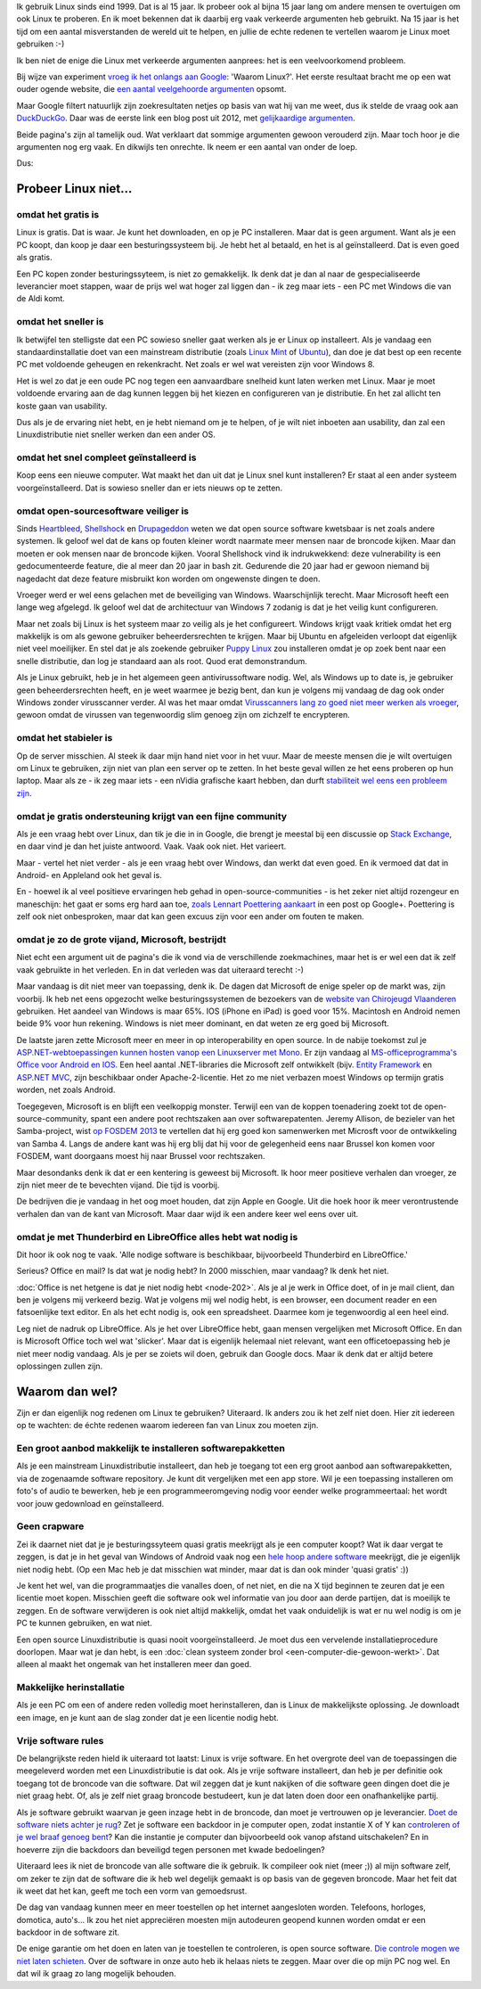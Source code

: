 .. title: Waarom Linux? En nu echt!
.. slug: de-echte-redenen-om-linux-te-gebruiken
.. date: 2014/10/19 22:35:09
.. tags: linux,opensource
.. link: 
.. description: We helpen de foute redenen om Linux te gebruiken de
   wereld uit.
.. type: text

Ik gebruik Linux sinds eind 1999. Dat is al 15 jaar.
Ik probeer ook al bijna 15 jaar lang om andere mensen te overtuigen
om ook Linux te proberen. En ik moet bekennen dat ik daarbij
erg vaak verkeerde argumenten heb gebruikt. Na 15 jaar is het tijd om een
aantal misverstanden de wereld uit te helpen, en jullie de echte redenen te
vertellen waarom je Linux moet gebruiken :-)


Ik ben niet de enige die Linux met verkeerde argumenten aanprees: het is
een veelvoorkomend probleem.

Bij wijze van experiment `vroeg ik het onlangs aan Google
<https://www.google.be/search?q=waarom+linux>`_: 'Waarom Linux?'. 
Het eerste resultaat bracht me op een wat ouder ogende website, die
`een aantal veelgehoorde argumenten
<https://sites.google.com/site/computertip/waaromdaarom>`_ opsomt.

Maar Google filtert natuurlijk zijn zoekresultaten netjes op basis van
wat hij van me weet, dus ik stelde de vraag ook aan `DuckDuckGo
<https://duckduckgo.com/?q=waarom+linux>`_. 
Daar was de eerste link een blog post uit 2012, met
`gelijkaardige argumenten <http://www.alleslinux.net/waarom-linux/>`_.

Beide pagina's zijn al tamelijk oud. Wat verklaart dat sommige argumenten
gewoon verouderd zijn. Maar toch hoor je die argumenten nog erg vaak. En
dikwijls ten onrechte. Ik neem er een aantal van onder de loep.

Dus:

Probeer Linux niet...
=====================

omdat het gratis is
-------------------
Linux is gratis. Dat is waar. Je kunt het downloaden, en op je PC
installeren. Maar dat is geen argument. Want als je een PC koopt,
dan koop je daar een besturingssysteem bij. Je hebt het al betaald, en
het is al geïnstalleerd. Dat is even goed als gratis.

Een PC kopen zonder besturingssyteem, is niet zo gemakkelijk. Ik denk dat
je dan al naar de gespecialiseerde leverancier moet stappen, waar de
prijs wel wat hoger zal liggen dan - ik zeg maar iets - een PC met
Windows die van de Aldi komt.

omdat het sneller is
--------------------
Ik betwijfel ten stelligste dat een PC sowieso sneller gaat werken als
je er Linux op installeert.
Als je vandaag
een standaardinstallatie doet van een mainstream distributie
(zoals `Linux Mint
<http://www.linuxmint.com>`_ of `Ubuntu <http://www.ubuntu.com>`_), dan
doe je dat best op een recente PC met voldoende geheugen en rekenkracht.
Net zoals er wel wat vereisten zijn voor Windows 8. 

Het is wel zo dat je een oude PC nog tegen een aanvaardbare snelheid kunt
laten werken met Linux. Maar je moet voldoende ervaring aan de dag kunnen leggen bij het
kiezen en configureren van je distributie. En het zal allicht ten koste
gaan van usability.

Dus als je de ervaring niet hebt, en je hebt niemand om je te helpen, of
je wilt niet inboeten aan usability, dan zal een Linuxdistributie niet
sneller werken dan een ander OS.

omdat het snel compleet geïnstalleerd is
----------------------------------------
Koop eens een nieuwe computer. Wat maakt het dan uit dat je Linux snel
kunt installeren? Er staat al een ander systeem voorgeïnstalleerd. Dat is
sowieso sneller dan er iets nieuws op te zetten.

omdat open-sourcesoftware veiliger is
-------------------------------------
Sinds `Heartbleed <http://heartbleed.com/>`_, `Shellshock
<http://en.wikipedia.org/wiki/Shellshock_(software_bug)>`_ 
en `Drupageddon
<http://www.zoubi.me/blog/drupageddon-sa-core-2014-005-drupal-7-sql-injection-exploit-demo>`_ 
weten we dat
open source software kwetsbaar is net zoals andere systemen. Ik geloof
wel dat de kans op
fouten kleiner wordt naarmate meer mensen naar de broncode kijken. Maar
dan moeten er ook mensen naar de broncode kijken. Vooral Shellshock vind
ik indrukwekkend: deze vulnerability is een gedocumenteerde feature, die al
meer dan 20 jaar in bash zit. Gedurende die 20 jaar had er gewoon niemand
bij nagedacht dat deze feature misbruikt kon worden om ongewenste dingen
te doen.

Vroeger werd er wel eens gelachen met de beveiliging van Windows.
Waarschijnlijk
terecht. Maar Microsoft heeft een lange weg afgelegd. Ik geloof wel dat de
architectuur van Windows 7 zodanig is dat je het veilig kunt configureren.

Maar net zoals bij
Linux is het systeem maar zo veilig als je het configureert. Windows
krijgt vaak kritiek omdat het erg makkelijk is om als gewone gebruiker
beheerdersrechten te krijgen. Maar bij Ubuntu en afgeleiden verloopt dat
eigenlijk niet veel moeilijker. En
stel dat je als zoekende gebruiker `Puppy Linux <http://puppylinux.org>`_
zou installeren omdat je op zoek bent naar een snelle distributie, dan
log je standaard aan als root. Quod erat demonstrandum.

Als je Linux gebruikt, heb je in het algemeen geen antivirussoftware nodig. Wel,
als Windows up to date is, je gebruiker geen beheerdersrechten heeft, en
je weet waarmee je bezig bent, dan kun je volgens mij vandaag de dag ook
onder Windows zonder virusscanner verder. Al was het maar omdat
`Virusscanners lang zo goed niet meer werken als vroeger
<http://krebsonsecurity.com/2014/05/antivirus-is-dead-long-live-antivirus/>`_,
gewoon omdat de virussen van tegenwoordig slim genoeg zijn om zichzelf te
encrypteren.

omdat het stabieler is
----------------------
Op de server misschien. Al steek ik daar mijn hand niet voor in het vuur.
Maar de meeste mensen die je wilt overtuigen om Linux te gebruiken, zijn
niet van plan een server op te zetten. In het beste geval willen ze het
eens proberen op hun laptop. Maar als ze - ik zeg maar iets - een nVidia
grafische kaart hebben, dan durft `stabiliteit wel eens een probleem zijn
<https://www.google.be/search?q=nouveau+driver+freeze>`_.

omdat je gratis ondersteuning krijgt van een fijne community
------------------------------------------------------------
Als je een vraag hebt over Linux, dan tik je die in in Google, die brengt je meestal bij
een discussie op `Stack Exchange <http://stackexchange.com/>`_, en
daar vind je dan het juiste antwoord. Vaak. Vaak ook niet. Het varieert.

Maar - vertel het niet verder - als je een vraag hebt over Windows, dan
werkt dat even goed. En ik vermoed dat dat in Android- en Appleland ook
het geval is.

En - hoewel ik al veel positieve ervaringen heb gehad in
open-source-communities - is het zeker niet altijd rozengeur en
maneschijn: het gaat er soms erg hard aan toe, `zoals Lennart Poettering aankaart
<https://plus.google.com/+LennartPoetteringTheOneAndOnly/posts/J2TZrTvu7vd>`_
in een post op Google+. Poettering is zelf ook niet onbesproken, maar dat
kan geen excuus zijn voor een ander om fouten te maken.

omdat je zo de grote vijand, Microsoft, bestrijdt
-------------------------------------------------
Niet echt een argument uit de pagina's die ik vond via de verschillende
zoekmachines, maar het is er wel een dat ik zelf vaak gebruikte in het
verleden. En in dat verleden was dat uiteraard terecht :-)

Maar vandaag is dit niet meer van toepassing, denk ik. De dagen dat
Microsoft de enige speler op de markt was, zijn voorbij. Ik heb net eens
opgezocht welke besturingssystemen de bezoekers van de `website van
Chirojeugd Vlaanderen <https://www.chiro.be>`_ gebruiken. Het aandeel van
Windows is maar 65%. IOS (iPhone en iPad) is goed voor 15%. Macintosh en
Android nemen beide 9% voor hun rekening. Windows is niet meer dominant,
en dat weten ze erg goed bij Microsoft.

De laatste jaren zette Microsoft meer en meer in op interoperability en
open source. In de nabije toekomst zul je `ASP.NET-webtoepassingen kunnen
hosten vanop een Linuxserver met Mono
<http://www.infoworld.com/article/2608322/microsoft-net/microsoft-s-new-open-source-asp-net-can-run-on-linux--os-x.html>`_.
Er zijn vandaag al `MS-officeprogramma's
Office voor Android en IOS
<http://time.com/40801/microsoft-office-goes-fully-free-on-iphone-and-android-phones/>`_. Een heel aantal .NET-libraries die Microsoft
zelf ontwikkelt (bijv. `Entity Framework <https://entityframework.codeplex.com/license>`_ en `ASP.NET MVC <http://aspnetwebstack.codeplex.com/license>`_, 
zijn beschikbaar onder Apache-2-licentie. Het zo me niet verbazen moest
Windows op termijn gratis worden, net zoals Android.

Toegegeven, Microsoft is en blijft een veelkoppig monster. Terwijl een
van de koppen toenadering zoekt tot de open-source-community, spant een
andere poot rechtszaken aan over softwarepatenten. Jeremy Allison, de
bezieler van het Samba-project, wist `op FOSDEM 2013
<https://www.youtube.com/watch?v=lUIBv4p_zH4>`_
te vertellen dat
hij erg goed kon samenwerken met Microsft voor de ontwikkeling van Samba
4. Langs de andere kant was hij erg blij dat hij voor de gelegenheid eens
naar Brussel kon komen voor FOSDEM, want doorgaans moest hij naar Brussel
voor rechtszaken.

Maar desondanks denk ik dat er een kentering is geweest bij Microsoft. Ik
hoor meer positieve verhalen dan vroeger, ze zijn niet meer de te
bevechten vijand. Die tijd is voorbij.

De bedrijven die je vandaag in het oog moet houden, dat zijn Apple en
Google. Uit die hoek hoor ik meer verontrustende verhalen dan van de kant
van Microsoft. Maar daar wijd ik een andere keer wel eens over uit.

omdat je met Thunderbird en LibreOffice alles hebt wat nodig is
---------------------------------------------------------------
Dit hoor ik ook nog te vaak. 'Alle nodige software is beschikbaar,
bijvoorbeeld Thunderbird en LibreOffice.'

Serieus? Office en mail? Is dat wat je nodig hebt? In 2000 misschien,
maar vandaag? Ik denk het niet.

:doc:`Office is net hetgene is dat je niet nodig hebt
<node-202>`. Als je al je werk in Office doet, of in je mail client, 
dan ben je volgens mij
verkeerd bezig. Wat je volgens mij wel nodig hebt, is een browser, een
document reader en een
fatsoenlijke text editor. En als het echt nodig is, ook
een spreadsheet. Daarmee kom je tegenwoordig al een heel eind.

Leg niet de nadruk op LibreOffice. Als je het over LibreOffice hebt, gaan
mensen vergelijken met Microsoft Office. En dan is Microsoft Office toch
wel wat 'slicker'. Maar dat is eigenlijk helemaal niet relevant, want een
officetoepassing heb je niet meer nodig vandaag. Als je per se zoiets wil
doen, gebruik dan Google docs. Maar ik denk dat er altijd betere
oplossingen zullen zijn.

Waarom dan wel?
===============
Zijn er dan eigenlijk nog redenen om Linux te gebruiken? Uiteraard. Ik
anders zou ik het zelf niet doen.
Hier zit iedereen op te wachten: de échte redenen
waarom iedereen fan van Linux zou moeten zijn.

Een groot aanbod makkelijk te installeren softwarepakketten
-----------------------------------------------------------
Als je een mainstream Linuxdistributie installeert, dan heb je toegang
tot een erg groot aanbod aan softwarepakketten, via de zogenaamde
software repository. Je kunt dit vergelijken met een app store.  Wil je
een toepassing installeren om foto's of audio te bewerken, heb je een
programmeeromgeving nodig voor eender welke programmeertaal: het wordt
voor jouw gedownload en geïnstalleerd.

Geen crapware
-------------
Zei ik daarnet niet dat je je besturingssyteem quasi gratis meekrijgt als
je een computer koopt? Wat ik daar vergat te zeggen, is dat je in het
geval van Windows of Android vaak nog een `hele hoop andere software
<https://duckduckgo.com/?q=crapware>`_
meekrijgt, die je eigenlijk niet nodig hebt. (Op een Mac heb je dat
misschien wat minder, maar dat is dan ook minder 'quasi gratis' :))

Je kent het wel, van die programmaatjes die vanalles doen, of net niet, en
die na X tijd beginnen te zeuren dat je een licentie moet kopen. Misschien
geeft die software ook wel informatie van jou door aan derde partijen,
dat is moeilijk te zeggen.  En de software verwijderen is ook niet altijd
makkelijk, omdat het vaak onduidelijk is wat er nu wel nodig is om je
PC te kunnen gebruiken, en wat niet.

Een open source Linuxdistributie is quasi nooit voorgeïnstalleerd. Je
moet dus een vervelende installatieprocedure doorlopen. Maar wat je dan
hebt, is een :doc:`clean systeem zonder brol
<een-computer-die-gewoon-werkt>`. Dat alleen al maakt het
ongemak van het installeren meer dan goed.

Makkelijke herinstallatie
-------------------------
Als je een PC om een of andere reden volledig moet herinstalleren, dan is
Linux de makkelijkste oplossing. Je downloadt een image, en je kunt aan
de slag zonder dat je een licentie nodig hebt.

Vrije software rules
--------------------
De belangrijkste reden hield ik uiteraard tot laatst:
Linux is vrije software. En het overgrote deel van de toepassingen die
meegeleverd worden met een Linuxdistributie is dat ook. Als je vrije
software installeert, dan heb je per definitie ook toegang tot de
broncode van die software. Dat wil zeggen dat je kunt nakijken of die
software geen dingen doet die je niet graag hebt. Of, als je zelf niet
graag broncode bestudeert, kun je dat laten doen door een onafhankelijke
partij.

Als je software gebruikt waarvan je geen inzage hebt in de broncode, dan
moet je vertrouwen op je
leverancier. `Doet de software niets achter je rug
<http://tweakers.net/nieuws/98896/adobe-bespioneert-gebruikers-via-e-book-applicatie.html>`_?
Zet je software een backdoor in je computer open, zodat
instantie X of Y kan `controleren of je wel braaf genoeg bent
<http://tweakers.net/nieuws/99109/fbi-backdoors-in-software-moeten-mogelijk-verplicht-worden.html>`_?
Kan die instantie je computer dan bijvoorbeeld ook vanop afstand
uitschakelen? En in hoeverre zijn die backdoors dan beveiligd tegen
personen met kwade bedoelingen?

Uiteraard lees ik niet de broncode van alle software die ik gebruik. Ik
compileer ook niet (meer ;)) al mijn software zelf, om zeker te zijn dat
de software die ik heb wel degelijk gemaakt is op basis van de gegeven
broncode. Maar het feit dat ik weet dat het kan, geeft me toch een vorm
van gemoedsrust.

De dag van vandaag kunnen meer en meer toestellen op het internet
aangesloten worden. Telefoons, horloges, domotica, auto's...
Ik zou het niet appreciëren moesten mijn autodeuren geopend kunnen worden
omdat er een backdoor in de software zit.

De enige garantie om het doen en laten van je toestellen te controleren,
is open source software.  `Die controle mogen we niet laten schieten
<http://youtu.be/iaf3Sl2r3jE>`_. Over de
software in onze auto heb ik helaas niets te zeggen. Maar over die op
mijn PC nog wel. En dat wil ik graag zo lang mogelijk behouden.

